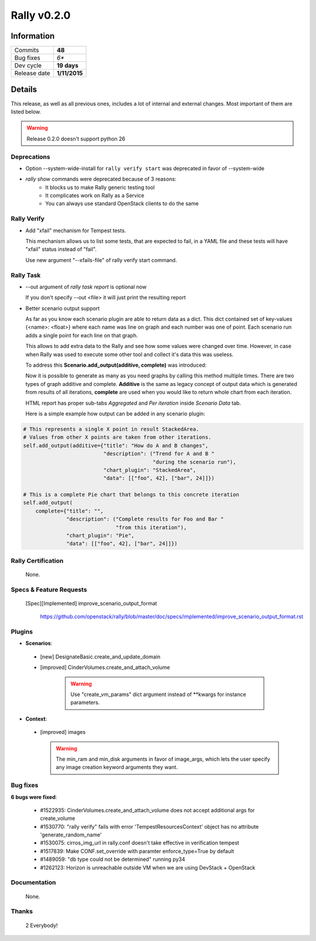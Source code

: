 ============
Rally v0.2.0
============

Information
-----------

+------------------+-----------------------+
| Commits          |        **48**         |
+------------------+-----------------------+
| Bug fixes        |         *6**          |
+------------------+-----------------------+
| Dev cycle        |       **19 days**     |
+------------------+-----------------------+
| Release date     |     **1/11/2015**     |
+------------------+-----------------------+


Details
-------

This release, as well as all previous ones, includes a lot of internal and
external changes. Most important of them are listed below.

.. warning:: Release 0.2.0 doesn't support python 26


Deprecations
~~~~~~~~~~~~

* Option --system-wide-install for ``rally verify start`` was deprecated in
  favor of --system-wide

* `rally show` commands were deprecated because of 3 reasons:
   - It blocks us to make Rally generic testing tool
   - It complicates work on Rally as a Service
   - You can always use standard OpenStack clients to do the same

Rally Verify
~~~~~~~~~~~~

* Add "xfail" mechanism for Tempest tests.

  This mechanism allows us to list some tests, that are expected to fail,
  in a YAML file and these tests will have "xfail" status instead of "fail".

  Use new argument "--xfails-file" of rally verify start command.


Rally Task
~~~~~~~~~~

* --out argument of `rally task report` is optional now

  If you don't specify --out <file> it will just print the resulting report

* Better scenario output support

  As far as you know each scenario plugin are able to return data as a dict.
  This dict contained set of key-values {<name>: <float>} where each name
  was line on graph and each number was one of point.  Each scenario run adds
  a single point for each line on that graph.

  This allows to add extra data to the Rally and see how some values were
  changed over time. However, in case when Rally was used to execute some other
  tool and collect it's data this was useless.

  To address this **Scenario.add_output(additive, complete)** was introduced:

  Now it is possible  to generate as many as you need graphs by calling this
  method multiple times.
  There are two types of graph additive and complete. **Additive** is the same
  as legacy concept of output data which is generated from results of all
  iterations, **complete** are used when you would like to return whole chart
  from each iteration.

  HTML report has proper sub-tabs *Aggregated* and *Per iteration*
  inside *Scenario Data* tab.

  Here is a simple example how output can be added in any
  scenario plugin:

.. code-block::

  # This represents a single X point in result StackedArea.
  # Values from other X points are taken from other iterations.
  self.add_output(additive={"title": "How do A and B changes",
                            "description": ("Trend for A and B "
                                            "during the scenario run"),
                            "chart_plugin": "StackedArea",
                            "data": [["foo", 42], ["bar", 24]]})

  # This is a complete Pie chart that belongs to this concrete iteration
  self.add_output(
      complete={"title": "",
                "description": ("Complete results for Foo and Bar "
                                "from this iteration"),
                "chart_plugin": "Pie",
                "data": [["foo", 42], ["bar", 24]]})

Rally Certification
~~~~~~~~~~~~~~~~~~~

 None.


Specs & Feature Requests
~~~~~~~~~~~~~~~~~~~~~~~~

 [Spec][Implemented] improve_scenario_output_format

  https://github.com/openstack/rally/blob/master/doc/specs/implemented/improve_scenario_output_format.rst


Plugins
~~~~~~~

* **Scenarios**:

 * [new] DesignateBasic.create_and_update_domain

 * [improved] CinderVolumes.create_and_attach_volume

    .. warning:: Use "create_vm_params" dict argument instead of **kwargs for instance parameters.


* **Context**:

 * [improved] images

   .. warning:: The min_ram and min_disk arguments in favor of image_args,
    which lets the user specify any image creation keyword arguments they want.


Bug fixes
~~~~~~~~~

**6 bugs were fixed**:

 * #1522935: CinderVolumes.create_and_attach_volume does not accept additional
   args for create_volume

 * #1530770: "rally verify" fails with error 'TempestResourcesContext' object
   has no attribute 'generate_random_name'

 * #1530075: cirros_img_url in rally.conf doesn't take effective in
   verification tempest

 * #1517839: Make CONF.set_override with paramter enforce_type=True by default

 * #1489059: "db type could not be determined" running py34

 * #1262123: Horizon is unreachable outside VM when we are using DevStack +
   OpenStack


Documentation
~~~~~~~~~~~~~

 None.

Thanks
~~~~~~

 2 Everybody!
